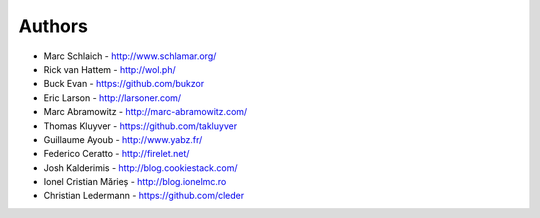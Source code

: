 Authors
=======

* Marc Schlaich - http://www.schlamar.org/
* Rick van Hattem - http://wol.ph/
* Buck Evan - https://github.com/bukzor
* Eric Larson - http://larsoner.com/
* Marc Abramowitz - http://marc-abramowitz.com/
* Thomas Kluyver - https://github.com/takluyver
* Guillaume Ayoub - http://www.yabz.fr/
* Federico Ceratto - http://firelet.net/
* Josh Kalderimis - http://blog.cookiestack.com/
* Ionel Cristian Mărieș - http://blog.ionelmc.ro
* Christian Ledermann - https://github.com/cleder
